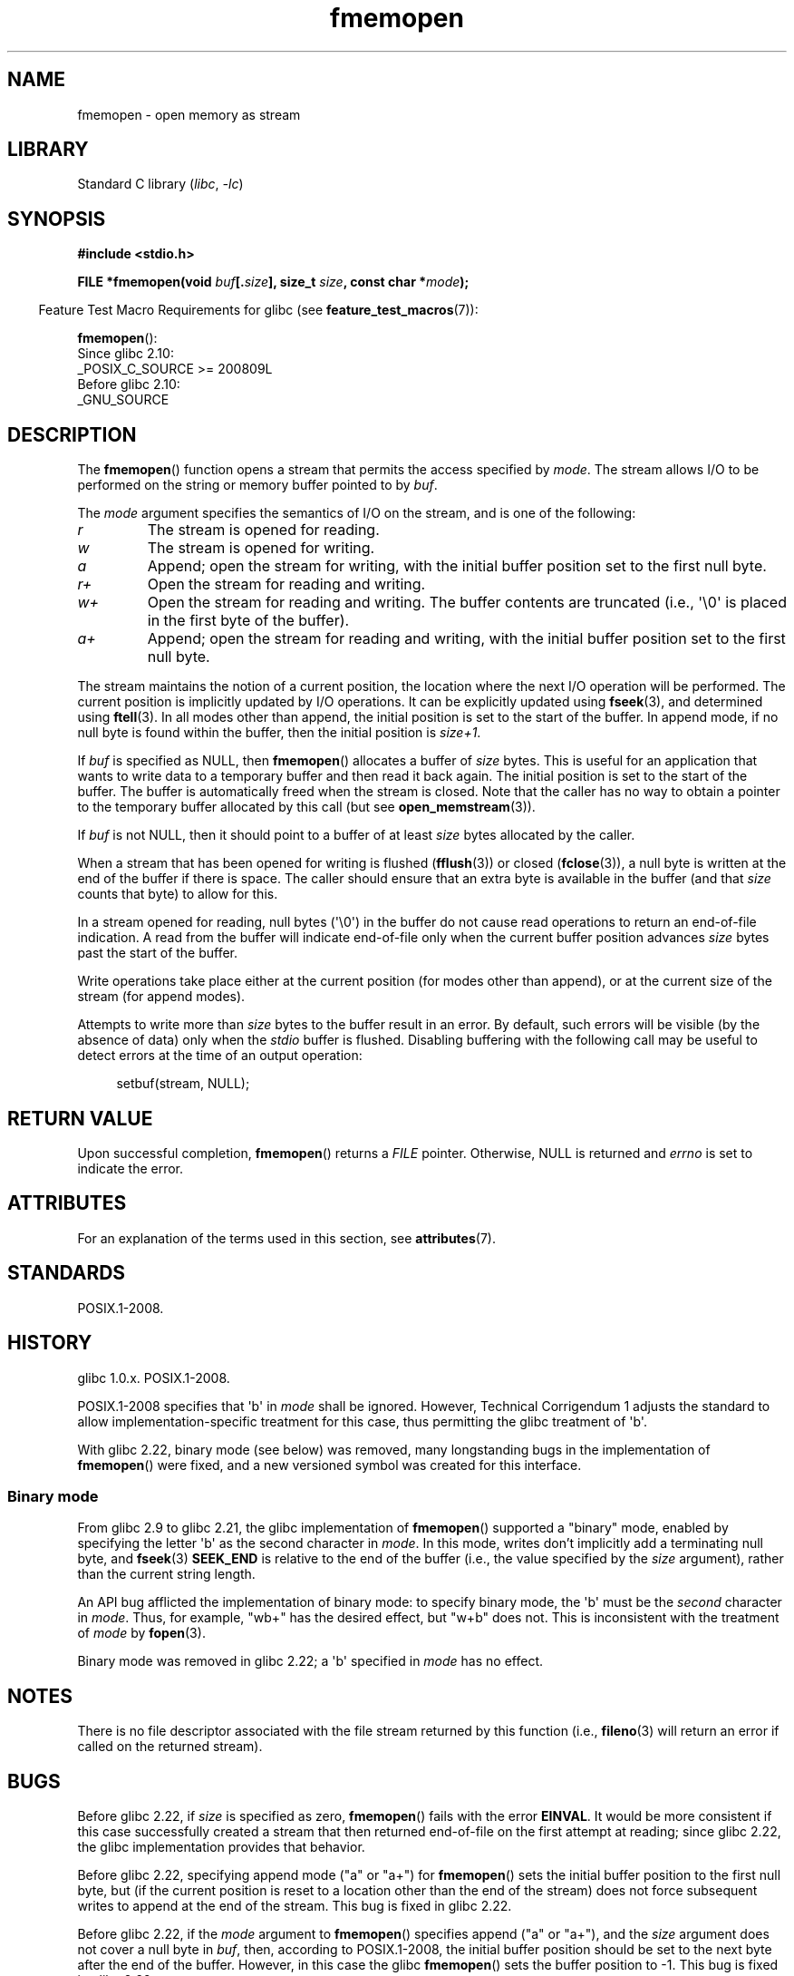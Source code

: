 '\" t
.\" Copyright 2005, 2012, 2016 Michael Kerrisk <mtk.manpages@gmail.com>
.\"
.\" SPDX-License-Identifier: GPL-1.0-or-later
.\"
.TH fmemopen 3 (date) "Linux man-pages (unreleased)"
.SH NAME
fmemopen \-  open memory as stream
.SH LIBRARY
Standard C library
.RI ( libc ,\~ \-lc )
.SH SYNOPSIS
.nf
.B #include <stdio.h>
.P
.BI "FILE *fmemopen(void " buf [. size "], size_t " size ", \
const char *" mode );
.fi
.P
.RS -4
Feature Test Macro Requirements for glibc (see
.BR feature_test_macros (7)):
.RE
.P
.BR fmemopen ():
.nf
    Since glibc 2.10:
        _POSIX_C_SOURCE >= 200809L
    Before glibc 2.10:
        _GNU_SOURCE
.fi
.SH DESCRIPTION
The
.BR fmemopen ()
function opens a stream that permits the access specified by
.IR mode .
The stream allows I/O to be performed on the string or memory buffer
pointed to by
.IR buf .
.P
The
.I mode
argument specifies the semantics of I/O on the stream,
and is one of the following:
.TP
.I r
The stream is opened for reading.
.TP
.I w
The stream is opened for writing.
.TP
.I a
Append; open the stream for writing,
with the initial buffer position set to the first null byte.
.TP
.I r+
Open the stream for reading and writing.
.TP
.I w+
Open the stream for reading and writing.
The buffer contents are truncated
(i.e., \[aq]\[rs]0\[aq] is placed in the first byte of the buffer).
.TP
.I a+
Append; open the stream for reading and writing,
with the initial buffer position set to the first null byte.
.P
The stream maintains the notion of a current position,
the location where the next I/O operation will be performed.
The current position is implicitly updated by I/O operations.
It can be explicitly updated using
.BR fseek (3),
and determined using
.BR ftell (3).
In all modes other than append,
the initial position is set to the start of the buffer.
In append mode, if no null byte is found within the buffer,
then the initial position is
.IR size+1 .
.P
If
.I buf
is specified as NULL, then
.BR fmemopen ()
allocates a buffer of
.I size
bytes.
This is useful for an application that wants to write data to
a temporary buffer and then read it back again.
The initial position is set to the start of the buffer.
The buffer is automatically freed when the stream is closed.
Note that the caller has no way to obtain a pointer to the
temporary buffer allocated by this call (but see
.BR open_memstream (3)).
.P
If
.I buf
is not NULL, then it should point to a buffer of at least
.I size
bytes allocated by the caller.
.P
When a stream that has been opened for writing is flushed
.RB ( fflush (3))
or closed
.RB ( fclose (3)),
a null byte is written at the end of the buffer if there is space.
The caller should ensure that an extra byte is available in the
buffer
(and that
.I size
counts that byte)
to allow for this.
.P
In a stream opened for reading,
null bytes (\[aq]\[rs]0\[aq]) in the buffer do not cause read
operations to return an end-of-file indication.
A read from the buffer will indicate end-of-file
only when the current buffer position advances
.I size
bytes past the start of the buffer.
.P
Write operations take place either at the current position
(for modes other than append), or at the current size of the stream
(for append modes).
.P
Attempts to write more than
.I size
bytes to the buffer result in an error.
By default, such errors will be visible
(by the absence of data) only when the
.I stdio
buffer is flushed.
Disabling buffering with the following call
may be useful to detect errors at the time of an output operation:
.P
.in +4n
.EX
setbuf(stream, NULL);
.EE
.in
.SH RETURN VALUE
Upon successful completion,
.BR fmemopen ()
returns a
.I FILE
pointer.
Otherwise, NULL is returned and
.I errno
is set to indicate the error.
.SH ATTRIBUTES
For an explanation of the terms used in this section, see
.BR attributes (7).
.TS
allbox;
lbx lb lb
l l l.
Interface	Attribute	Value
T{
.na
.nh
.BR fmemopen (),
T}	Thread safety	MT-Safe
.TE
.SH STANDARDS
POSIX.1-2008.
.SH HISTORY
glibc 1.0.x.
POSIX.1-2008.
.P
POSIX.1-2008 specifies that \[aq]b\[aq] in
.I mode
shall be ignored.
However, Technical Corrigendum 1
.\" http://austingroupbugs.net/view.php?id=396
adjusts the standard to allow implementation-specific treatment for this case,
thus permitting the glibc treatment of \[aq]b\[aq].
.P
With glibc 2.22, binary mode (see below) was removed,
many longstanding bugs in the implementation of
.BR fmemopen ()
were fixed, and a new versioned symbol was created for this interface.
.\"
.SS Binary mode
From glibc 2.9 to glibc 2.21, the glibc implementation of
.BR fmemopen ()
supported a "binary" mode,
enabled by specifying the letter \[aq]b\[aq] as the second character in
.IR mode .
In this mode,
writes don't implicitly add a terminating null byte, and
.BR fseek (3)
.B SEEK_END
is relative to the end of the buffer (i.e., the value specified by the
.I size
argument), rather than the current string length.
.P
An API bug afflicted the implementation of binary mode:
to specify binary mode, the \[aq]b\[aq] must be the
.I second
character in
.IR mode .
Thus, for example, "wb+" has the desired effect, but "w+b" does not.
This is inconsistent with the treatment of
.\" http://sourceware.org/bugzilla/show_bug.cgi?id=12836
.I mode
by
.BR fopen (3).
.P
Binary mode was removed in glibc 2.22; a \[aq]b\[aq] specified in
.I mode
has no effect.
.SH NOTES
There is no file descriptor associated with the file stream
returned by this function
(i.e.,
.BR fileno (3)
will return an error if called on the returned stream).
.SH BUGS
Before glibc 2.22, if
.I size
is specified as zero,
.BR fmemopen ()
fails with the error
.BR EINVAL .
.\" http://sourceware.org/bugzilla/show_bug.cgi?id=11216
It would be more consistent if this case successfully created
a stream that then returned end-of-file on the first attempt at reading;
since glibc 2.22, the glibc implementation provides that behavior.
.P
Before glibc 2.22,
specifying append mode ("a" or "a+") for
.BR fmemopen ()
sets the initial buffer position to the first null byte, but
.\" http://sourceware.org/bugzilla/show_bug.cgi?id=13152
(if the current position is reset to a location other than
the end of the stream)
does not force subsequent writes to append at the end of the stream.
This bug is fixed in glibc 2.22.
.P
Before glibc 2.22, if the
.I mode
argument to
.BR fmemopen ()
specifies append ("a" or "a+"), and the
.I size
argument does not cover a null byte in
.IR buf ,
then, according to POSIX.1-2008,
the initial buffer position should be set to
the next byte after the end of the buffer.
However, in this case the glibc
.\" http://sourceware.org/bugzilla/show_bug.cgi?id=13151
.BR fmemopen ()
sets the buffer position to \-1.
This bug is fixed in glibc 2.22.
.P
Before glibc 2.22,
.\" https://sourceware.org/bugzilla/show_bug.cgi?id=14292
when a call to
.BR fseek (3)
with a
.I whence
value of
.B SEEK_END
was performed on a stream created by
.BR fmemopen (),
the
.I offset
was
.I subtracted
from the end-of-stream position, instead of being added.
This bug is fixed in glibc 2.22.
.P
The glibc 2.9 addition of "binary" mode for
.BR fmemopen ()
.\" http://sourceware.org/bugzilla/show_bug.cgi?id=6544
silently changed the ABI: previously,
.BR fmemopen ()
ignored \[aq]b\[aq] in
.IR mode .
.SH EXAMPLES
The program below uses
.BR fmemopen ()
to open an input buffer, and
.BR open_memstream (3)
to open a dynamically sized output buffer.
The program scans its input string (taken from the program's
first command-line argument) reading integers,
and writes the squares of these integers to the output buffer.
An example of the output produced by this program is the following:
.P
.in +4n
.EX
.RB "$" " ./a.out \[aq]1 23 43\[aq]"
size=11; ptr=1 529 1849
.EE
.in
.SS Program source
\&
.\" SRC BEGIN (fmemopen.c)
.EX
#define _GNU_SOURCE
#include <err.h>
#include <stdio.h>
#include <stdlib.h>
#include <string.h>
\&
int
main(int argc, char *argv[])
{
    FILE *out, *in;
    int v, s;
    size_t size;
    char *ptr;
\&
    if (argc != 2) {
        fprintf(stderr, "Usage: %s \[aq]<num>...\[aq]\[rs]n", argv[0]);
        exit(EXIT_FAILURE);
    }
\&
    in = fmemopen(argv[1], strlen(argv[1]), "r");
    if (in == NULL)
        err(EXIT_FAILURE, "fmemopen");
\&
    out = open_memstream(&ptr, &size);
    if (out == NULL)
        err(EXIT_FAILURE, "open_memstream");
\&
    for (;;) {
        s = fscanf(in, "%d", &v);
        if (s <= 0)
            break;
\&
        s = fprintf(out, "%d ", v * v);
        if (s == \-1)
            err(EXIT_FAILURE, "fprintf");
    }
\&
    fclose(in);
    fclose(out);
\&
    printf("size=%zu; ptr=%s\[rs]n", size, ptr);
\&
    free(ptr);
    exit(EXIT_SUCCESS);
}
.EE
.\" SRC END
.SH SEE ALSO
.BR fopen (3),
.BR fopencookie (3),
.BR open_memstream (3)
